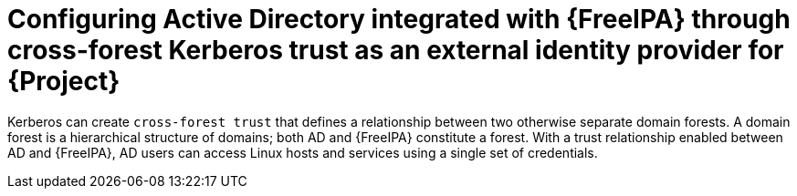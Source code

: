 [id="configuring-ad-integrated-with-freeipa-through-cross-forest-kerberos-trust-as-an-external-identity-provider-for-project_{context}"]
= Configuring Active Directory integrated with {FreeIPA} through cross-forest Kerberos trust as an external identity provider for {Project}

Kerberos can create `cross-forest trust` that defines a relationship between two otherwise separate domain forests.
A domain forest is a hierarchical structure of domains; both AD and {FreeIPA} constitute a forest.
With a trust relationship enabled between AD and {FreeIPA}, AD users can access Linux hosts and services using a single set of credentials.
